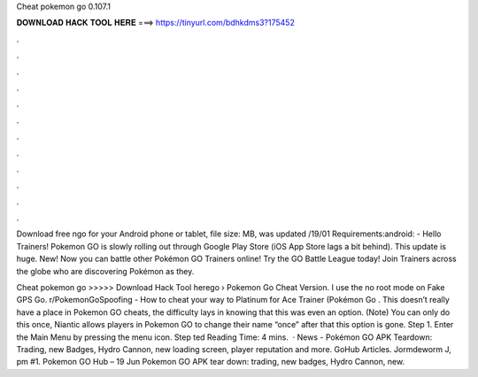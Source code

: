 Cheat pokemon go 0.107.1



𝐃𝐎𝐖𝐍𝐋𝐎𝐀𝐃 𝐇𝐀𝐂𝐊 𝐓𝐎𝐎𝐋 𝐇𝐄𝐑𝐄 ===> https://tinyurl.com/bdhkdms3?175452



.



.



.



.



.



.



.



.



.



.



.



.

Download free ngo for your Android phone or tablet, file size: MB, was updated /19/01 Requirements:android:  - Hello Trainers! Pokemon GO is slowly rolling out through Google Play Store (iOS App Store lags a bit behind). This update is huge. New! Now you can battle other Pokémon GO Trainers online! Try the GO Battle League today! Join Trainers across the globe who are discovering Pokémon as they.

Cheat pokemon go >>>>> Download Hack Tool herego ›   Pokemon Go Cheat Version.        I use the no root mode on Fake GPS Go. r/PokemonGoSpoofing - How to cheat your way to Platinum for Ace Trainer (Pokémon Go . This doesn’t really have a place in Pokemon GO cheats, the difficulty lays in knowing that this was even an option. (Note) You can only do this once, Niantic allows players in Pokemon GO to change their name “once” after that this option is gone. Step 1. Enter the Main Menu by pressing the menu icon. Step ted Reading Time: 4 mins.  · News - Pokémon GO APK Teardown: Trading, new Badges, Hydro Cannon, new loading screen, player reputation and more. GoHub Articles. Jormdeworm J, pm #1. Pokemon GO Hub – 19 Jun Pokemon GO APK tear down: trading, new badges, Hydro Cannon, new.
